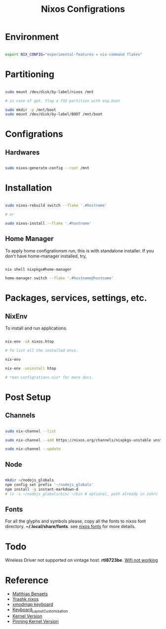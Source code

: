 #+title: Nixos Configrations
#+email: aniketkhareldev@gmail.com
#+description: Simple working configuration for my nixos.

* Environment

#+begin_src sh

export NIX_CONFIG="experimental-features = nix-command flakes"

#+end_src

* Partitioning

#+begin_src sh

sudo mount /dev/disk/by-label/nixos /mnt

# in case of gpt, flag a f32 partition with esp,boot

sudo mkdir -p /mnt/boot
sudo mount /dev/disk/by-label/BOOT /mnt/boot

#+end_src

* Configrations

** Hardwares

#+begin_src sh

sudo nixos-generate-config --root /mnt

#+end_src

* Installation

#+begin_src sh

sudo nixos-rebuild switch --flake '.#hostname'

# or

sudo nixos-install --flake '.#hostname'

#+end_src

#+end_src

** Home Manager

To apply home configrationsm run, this is with standalone installer.
If you don't have home-manager installed, try,

#+begin_src sh

nix shell nixpkgs#home-manager

home-manager switch --flake '.#hostname@hostname'

#+end_src

* Packages, services, settings, etc.

** NixEnv

To install and run applications.

#+begin_src sh

nix-env -iA nixos.htop

# To list all the installed envs.

nix-env

nix-env -uninstall htop

# *man configrations.nix* for more docs.

#+end_src

* Post Setup

** Channels

#+begin_src sh

sudo nix-channel --list

sudo nix-channel --add https://nixos.org/channels/nixpkgs-unstable unstable

sudo nix-channel --update

#+end_src

** Node

#+begin_src sh

mkdir ~/nodejs_globals
npm config set prefix '~/nodejs_globals'
npm install -g instant-markdown-d
# ln -s ~/nodejs_globals/bin/ ~/bin # optional, path already in zshrc

#+end_src

** Fonts

For all the glyphs and symbols please, copy all the fonts to nixos font directory. *~/.local/share/fonts*. see [[https://nixos.wiki/wiki/Fonts][nixos fonts]] for more details.

* Todo

Wireless Driver not supported on vintage host. *rtl8723be*.
[[https://github.com/NixOS/nixpkgs/issues/130280][Wifi not working]]

* Reference

- [[https://www.youtube.com/watch?v=AGVXJ-TIv3Y&t=1164s][Matthias Benaets]]
- [[https://github.com/yrashk/nix-home/blob/master/home.nix][Yrashk nixos]]
- [[https://discourse.nixos.org/t/xmodmap-keyboard-layout-customization-question/11522][xmodmap keyboard]]
- [[https://nixos.wiki/wiki/Keyboard_Layout_Customization#Using_xmodmap][Keyboard_Layout_Customization]]
- [[https://nixos.wiki/wiki/Linux_kernel][Kernel Version]]
- [[https://nixpkgs-manual-sphinx-markedown-example.netlify.app/configuration/linux-kernel.xml.html][Pinning Kernel Version]]

